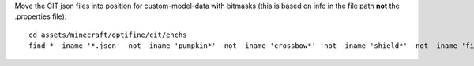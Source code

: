 Move the CIT json files into position for custom-model-data with bitmasks (this is based on info in the file path **not** the .properties file)::

    cd assets/minecraft/optifine/cit/enchs
    find * -iname '*.json' -not -iname 'pumpkin*' -not -iname 'crossbow*' -not -iname 'shield*' -not -iname 'fishing*' -not -iname 'trident*' | while read optifinepath ; do item_name="${optifinepath##*/}" enchants="${optifinepath#*/}" ; item_name="${item_name%.*}" enchants=( $(sed 's/^.\///;s/[0-9]//g;s/\(\/[xz]\)\?\/[^\/]*.json//g;s/\// /g;s/vanising/vanishing/' <<< "$enchants") ) ; newpath="../../../models/item/${optifinepath%%/*}/$(python3 ~/vcs/Fission-Mailed-mcpack/enchants_to_bitmask.py "$item_name" "${enchants[@]}").json" ; mkdir -p "${newpath%/*}" ; git mv "$optifinepath" "$newpath" ; echo git rm --ignore-unmatch "${optifinepath%.json}.properties" ; done
